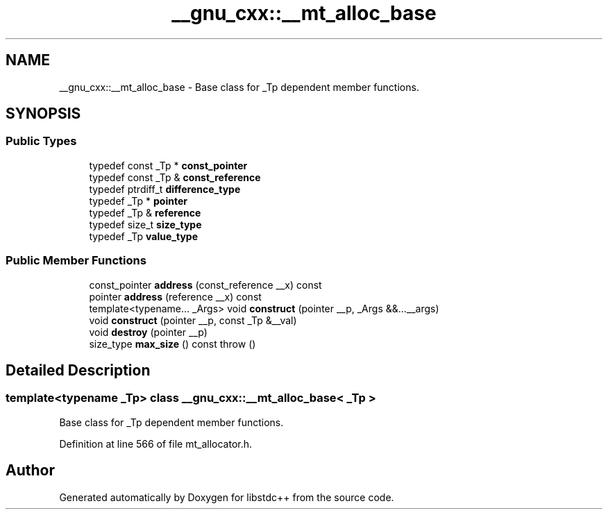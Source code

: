 .TH "__gnu_cxx::__mt_alloc_base" 3 "21 Apr 2009" "libstdc++" \" -*- nroff -*-
.ad l
.nh
.SH NAME
__gnu_cxx::__mt_alloc_base \- Base class for _Tp dependent member functions.  

.PP
.SH SYNOPSIS
.br
.PP
.SS "Public Types"

.in +1c
.ti -1c
.RI "typedef const _Tp * \fBconst_pointer\fP"
.br
.ti -1c
.RI "typedef const _Tp & \fBconst_reference\fP"
.br
.ti -1c
.RI "typedef ptrdiff_t \fBdifference_type\fP"
.br
.ti -1c
.RI "typedef _Tp * \fBpointer\fP"
.br
.ti -1c
.RI "typedef _Tp & \fBreference\fP"
.br
.ti -1c
.RI "typedef size_t \fBsize_type\fP"
.br
.ti -1c
.RI "typedef _Tp \fBvalue_type\fP"
.br
.in -1c
.SS "Public Member Functions"

.in +1c
.ti -1c
.RI "const_pointer \fBaddress\fP (const_reference __x) const "
.br
.ti -1c
.RI "pointer \fBaddress\fP (reference __x) const "
.br
.ti -1c
.RI "template<typename... _Args> void \fBconstruct\fP (pointer __p, _Args &&...__args)"
.br
.ti -1c
.RI "void \fBconstruct\fP (pointer __p, const _Tp &__val)"
.br
.ti -1c
.RI "void \fBdestroy\fP (pointer __p)"
.br
.ti -1c
.RI "size_type \fBmax_size\fP () const   throw ()"
.br
.in -1c
.SH "Detailed Description"
.PP 

.SS "template<typename _Tp> class __gnu_cxx::__mt_alloc_base< _Tp >"
Base class for _Tp dependent member functions. 
.PP
Definition at line 566 of file mt_allocator.h.

.SH "Author"
.PP 
Generated automatically by Doxygen for libstdc++ from the source code.
